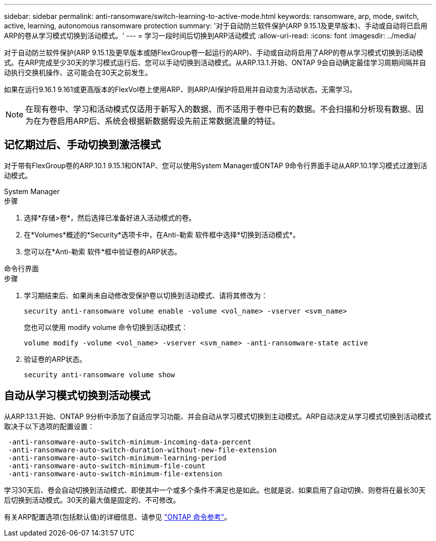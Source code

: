 ---
sidebar: sidebar 
permalink: anti-ransomware/switch-learning-to-active-mode.html 
keywords: ransomware, arp, mode, switch, active, learning, autonomous ransomware protection 
summary: '对于自动防兰软件保护(ARP 9.15.1及更早版本)、手动或自动将已启用ARP的卷从学习模式切换到活动模式。' 
---
= 学习一段时间后切换到ARP活动模式
:allow-uri-read: 
:icons: font
:imagesdir: ../media/


[role="lead"]
对于自动防兰软件保护(ARP 9.15.1及更早版本或随FlexGroup卷一起运行的ARP)、手动或自动将启用了ARP的卷从学习模式切换到活动模式。在ARP完成至少30天的学习模式运行后、您可以手动切换到活动模式。从ARP.13.1.开始、ONTAP 9会自动确定最佳学习周期间隔并自动执行交换机操作、这可能会在30天之前发生。

如果在运行9.16.1 9.161或更高版本的FlexVol卷上使用ARP、则ARP/AI保护将启用并自动变为活动状态。无需学习。


NOTE: 在现有卷中、学习和活动模式仅适用于新写入的数据、而不适用于卷中已有的数据。不会扫描和分析现有数据、因为在为卷启用ARP后、系统会根据新数据假设先前正常数据流量的特征。



== 记忆期过后、手动切换到激活模式

对于带有FlexGroup卷的ARP.10.1 9.15.1和ONTAP、您可以使用System Manager或ONTAP 9命令行界面手动从ARP.10.1学习模式过渡到活动模式。

[role="tabbed-block"]
====
.System Manager
--
.步骤
. 选择*存储>卷*，然后选择已准备好进入活动模式的卷。
. 在*Volumes*概述的*Security*选项卡中，在Anti-勒索 软件框中选择*切换到活动模式*。
. 您可以在*Anti-勒索 软件*框中验证卷的ARP状态。


--
.命令行界面
--
.步骤
. 学习期结束后、如果尚未自动修改受保护卷以切换到活动模式、请将其修改为：
+
[source, cli]
----
security anti-ransomware volume enable -volume <vol_name> -vserver <svm_name>
----
+
您也可以使用 modify volume 命令切换到活动模式：

+
[source, cli]
----
volume modify -volume <vol_name> -vserver <svm_name> -anti-ransomware-state active
----
. 验证卷的ARP状态。
+
[source, cli]
----
security anti-ransomware volume show
----


--
====


== 自动从学习模式切换到活动模式

从ARP.13.1.开始、ONTAP 9分析中添加了自适应学习功能、并会自动从学习模式切换到主动模式。ARP自动决定从学习模式切换到活动模式取决于以下选项的配置设置：

[listing]
----
 -anti-ransomware-auto-switch-minimum-incoming-data-percent
 -anti-ransomware-auto-switch-duration-without-new-file-extension
 -anti-ransomware-auto-switch-minimum-learning-period
 -anti-ransomware-auto-switch-minimum-file-count
 -anti-ransomware-auto-switch-minimum-file-extension
----
学习30天后、卷会自动切换到活动模式、即使其中一个或多个条件不满足也是如此。也就是说、如果启用了自动切换、则卷将在最长30天后切换到活动模式。30天的最大值是固定的、不可修改。

有关ARP配置选项(包括默认值)的详细信息、请参见 link:https://docs.netapp.com/us-en/ontap-cli/security-anti-ransomware-volume-auto-switch-to-enable-mode-show.html["ONTAP 命令参考"^]。
